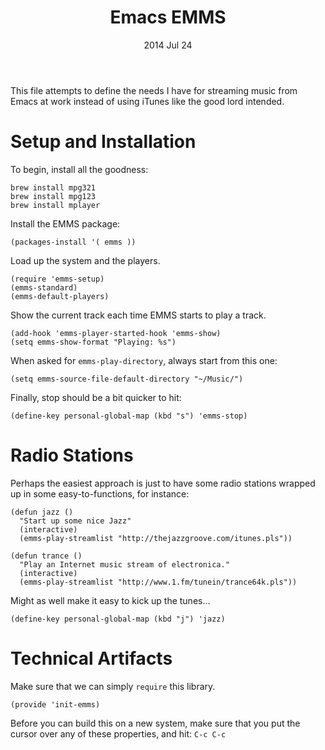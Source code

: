 #+TITLE:  Emacs EMMS
#+AUTHOR: Howard Abrams
#+EMAIL:  howard.abrams@gmail.com
#+DATE:   2014 Jul 24
#+TAGS:   emacs music

This file attempts to define the needs I have for streaming music from
Emacs at work instead of using iTunes like the good lord intended.

* Setup and Installation

  To begin, install all the goodness:

  #+BEGIN_EXAMPLE
  brew install mpg321
  brew install mpg123
  brew install mplayer
  #+END_EXAMPLE

  Install the EMMS package:

#+BEGIN_SRC elisp
  (packages-install '( emms ))
#+END_SRC

  Load up the system and the players.

  #+BEGIN_SRC elisp
    (require 'emms-setup)
    (emms-standard)
    (emms-default-players)
  #+END_SRC

  Show the current track each time EMMS starts to play a track.

  #+BEGIN_SRC elisp
    (add-hook 'emms-player-started-hook 'emms-show)
    (setq emms-show-format "Playing: %s")
  #+END_SRC

  When asked for =emms-play-directory=, always start from this one:

  #+BEGIN_SRC elisp
    (setq emms-source-file-default-directory "~/Music/")
  #+END_SRC

  Finally, stop should be a bit quicker to hit:

  #+BEGIN_SRC elisp
  (define-key personal-global-map (kbd "s") 'emms-stop)
  #+END_SRC

* Radio Stations

  Perhaps the easiest approach is just to have some radio stations
  wrapped up in some easy-to-functions, for instance:

  #+BEGIN_SRC elisp
    (defun jazz ()
      "Start up some nice Jazz"
      (interactive)
      (emms-play-streamlist "http://thejazzgroove.com/itunes.pls"))

    (defun trance ()
      "Play an Internet music stream of electronica."
      (interactive)
      (emms-play-streamlist "http://www.1.fm/tunein/trance64k.pls"))
  #+END_SRC

  Might as well make it easy to kick up the tunes...

  #+BEGIN_SRC elisp
  (define-key personal-global-map (kbd "j") 'jazz)
  #+END_SRC

* Technical Artifacts

  Make sure that we can simply =require= this library.

#+BEGIN_SRC elisp
  (provide 'init-emms)
#+END_SRC

  Before you can build this on a new system, make sure that you put
  the cursor over any of these properties, and hit: =C-c C-c=

#+DESCRIPTION: A literate programming version of my Emacs Initialization for Graphical Clients
#+PROPERTY:    results silent
#+PROPERTY:    tangle ~/.emacs.d/elisp/init-emms.el
#+PROPERTY:    eval no-export
#+PROPERTY:    comments org
#+OPTIONS:     num:nil toc:nil todo:nil tasks:nil tags:nil
#+OPTIONS:     skip:nil author:nil email:nil creator:nil timestamp:nil
#+INFOJS_OPT:  view:nil toc:nil ltoc:t mouse:underline buttons:0 path:http://orgmode.org/org-info.js

